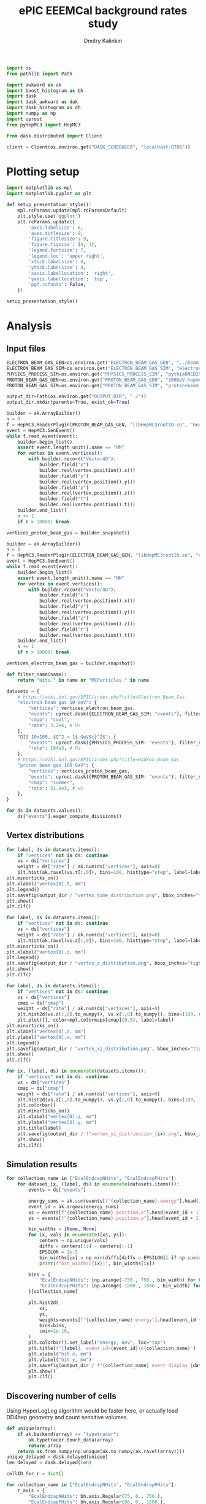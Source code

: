 #+PROPERTY: header-args:jupyter-python :session /jpy:localhost#8888:eeemcal :async yes :results drawer :exports both

#+TITLE: ePIC EEEMCal background rates study
#+AUTHOR: Dmitry Kalinkin
#+OPTIONS: d:t

#+begin_src jupyter-python :results silent
import os
from pathlib import Path

import awkward as ak
import boost_histogram as bh
import dask
import dask_awkward as dak
import dask_histogram as dh
import numpy as np
import uproot
from pyHepMC3 import HepMC3
#+end_src

#+begin_src jupyter-python :results silent
from dask.distributed import Client

client = Client(os.environ.get("DASK_SCHEDULER", "localhost:8786"))
#+end_src

* Plotting setup

#+begin_src jupyter-python :results silent
import matplotlib as mpl
import matplotlib.pyplot as plt

def setup_presentation_style():
    mpl.rcParams.update(mpl.rcParamsDefault)
    plt.style.use('ggplot')
    plt.rcParams.update({
        'axes.labelsize': 8,
        'axes.titlesize': 9,
        'figure.titlesize': 9,
        'figure.figsize': (4, 3),
        'legend.fontsize': 7,
        'legend.loc': 'upper right',
        'xtick.labelsize': 8,
        'ytick.labelsize': 8,
        'xaxis.labellocation': 'right',
        'yaxis.labellocation': 'top',
        'pgf.rcfonts': False,
    })

setup_presentation_style()
#+end_src

* Analysis

** Input files

#+begin_src jupyter-python :results silent
ELECTRON_BEAM_GAS_GEN=os.environ.get("ELECTRON_BEAM_GAS_GEN", "../beam_gas_ep_10GeV_foam_emin10keV_10Mevt_vtx.hepmc")
ELECTRON_BEAM_GAS_SIM=os.environ.get("ELECTRON_BEAM_GAS_SIM", "electron_beam_gas.edm4hep.root")
PHYSICS_PROCESS_SIM=os.environ.get("PHYSICS_PROCESS_SIM", "pythia8NCDIS_10x100_minQ2=1_beamEffects_xAngle=-0.025_hiDiv_1.edm4hep.root")
PROTON_BEAM_GAS_GEN=os.environ.get("PROTON_BEAM_GAS_GEN", "100GeV.hepmc")
PROTON_BEAM_GAS_SIM=os.environ.get("PROTON_BEAM_GAS_SIM", "proton+beam_gas_ep.edm4hep.root")

output_dir=Path(os.environ.get("OUTPUT_DIR", "./"))
output_dir.mkdir(parents=True, exist_ok=True)
#+end_src

#+begin_src jupyter-python :results silent
builder = ak.ArrayBuilder()
n = 0
f = HepMC3.ReaderPlugin(PROTON_BEAM_GAS_GEN, "libHepMC3rootIO.so", "newReaderRootTreefile")
event = HepMC3.GenEvent()
while f.read_event(event):
    builder.begin_list()
    assert event.length_unit().name == "MM"
    for vertex in event.vertices():
        with builder.record("Vector4D"):
            builder.field("x")
            builder.real(vertex.position().x())
            builder.field("y")
            builder.real(vertex.position().y())
            builder.field("z")
            builder.real(vertex.position().z())
            builder.field("t")
            builder.real(vertex.position().t())
    builder.end_list()
    n += 1
    if n > 10000: break

vertices_proton_beam_gas = builder.snapshot()

builder = ak.ArrayBuilder()
n = 0
f = HepMC3.ReaderPlugin(ELECTRON_BEAM_GAS_GEN, "libHepMC3rootIO.so", "newReaderRootTreefile")
event = HepMC3.GenEvent()
while f.read_event(event):
    builder.begin_list()
    assert event.length_unit().name == "MM"
    for vertex in event.vertices():
        with builder.record("Vector4D"):
            builder.field("x")
            builder.real(vertex.position().x())
            builder.field("y")
            builder.real(vertex.position().y())
            builder.field("z")
            builder.real(vertex.position().z())
            builder.field("t")
            builder.real(vertex.position().t())
    builder.end_list()
    n += 1
    if n > 10000: break

vertices_electron_beam_gas = builder.snapshot()
#+end_src

#+begin_src jupyter-python :results silent
def filter_name(name):
    return "Hits." in name or "MCParticles." in name

datasets = {
    # https://wiki.bnl.gov/EPIC/index.php?title=Electron_Beam_Gas
    "electron beam gas 10 GeV": {
        "vertices": vertices_electron_beam_gas,
        "events": uproot.dask({ELECTRON_BEAM_GAS_SIM: "events"}, filter_name=filter_name, open_files=False, steps_per_file=32),
        "cmap": "cool",
        "rate": 3.2e6, # Hz
    },
    "DIS 10x100, $Q^2 > 1$ GeV${}^2$": {
        "events": uproot.dask({PHYSICS_PROCESS_SIM: "events"}, filter_name=filter_name, open_files=False, steps_per_file=32),
        "rate": 184e3, # Hz
    },
    # https://wiki.bnl.gov/EPIC/index.php?title=Hadron_Beam_Gas
    "proton beam gas 100 GeV": {
        "vertices": vertices_proton_beam_gas,
        "events": uproot.dask({PROTON_BEAM_GAS_SIM: "events"}, filter_name=filter_name, open_files=False, steps_per_file=32),
        "cmap": "summer",
        "rate": 31.9e3, # Hz
    },
}

for ds in datasets.values():
    ds["events"].eager_compute_divisions()
#+end_src

** Vertex distributions

#+begin_src jupyter-python
for label, ds in datasets.items():
    if "vertices" not in ds: continue
    vs = ds["vertices"]
    weight = ds["rate"] / ak.num(ds["vertices"], axis=0)
    plt.hist(ak.ravel(vs.t[:,0]), bins=100, histtype="step", label=label)
plt.minorticks_on()
plt.xlabel("vertex[0].t, mm")
plt.legend()
plt.savefig(output_dir / "vertex_time_distribution.png", bbox_inches="tight")
plt.show()
plt.clf()

for label, ds in datasets.items():
    if "vertices" not in ds: continue
    vs = ds["vertices"]
    weight = ds["rate"] / ak.num(ds["vertices"], axis=0)
    plt.hist(ak.ravel(vs.z[:,0]), bins=100, histtype="step", label=label)
plt.minorticks_on()
plt.xlabel("vertex[0].z, mm")
plt.legend()
plt.savefig(output_dir / "vertex_z_distribution.png", bbox_inches="tight")
plt.show()
plt.clf()

for label, ds in datasets.items():
    if "vertices" not in ds: continue
    vs = ds["vertices"]
    cmap = ds["cmap"]
    weight = ds["rate"] / ak.num(ds["vertices"], axis=0)
    plt.hist2d(vs.z[:,0].to_numpy(), vs.x[:,0].to_numpy(), bins=(100, np.linspace(-130, 130, 160)), cmin=1e-30, label=label, cmap=cmap)
    plt.plot([], color=mpl.colormaps[cmap](0.5), label=label)
plt.minorticks_on()
plt.xlabel("vertex[0].z, mm")
plt.ylabel("vertex[0].x, mm")
plt.legend()
plt.savefig(output_dir / "vertex_xz_distribution.png", bbox_inches="tight")
plt.show()
plt.clf()

for ix, (label, ds) in enumerate(datasets.items()):
    if "vertices" not in ds: continue
    vs = ds["vertices"]
    cmap = ds["cmap"]
    weight = ds["rate"] / ak.num(ds["vertices"], axis=0)
    plt.hist2d(vs.z[:,0].to_numpy(), vs.y[:,0].to_numpy(), bins=(100, 100), cmin=1e-30, cmap=cmap)
    plt.colorbar()
    plt.minorticks_on()
    plt.xlabel("vertex[0].z, mm")
    plt.ylabel("vertex[0].y, mm")
    plt.title(label)
    plt.savefig(output_dir / f"vertex_yz_distribution_{ix}.png", bbox_inches="tight")
    plt.show()
    plt.clf()
#+end_src

** Simulation results

#+begin_src jupyter-python
for collection_name in ["EcalEndcapNHits", "EcalEndcapPHits"]:
    for dataset_ix, (label, ds) in enumerate(datasets.items()):
        events = ds["events"]

        energy_sums = ak.sum(events[f"{collection_name}.energy"].head(10000), axis=1)
        event_id = ak.argmax(energy_sums)
        xs = events[f"{collection_name}.position.x"].head(event_id + 1)[event_id].to_numpy()
        ys = events[f"{collection_name}.position.y"].head(event_id + 1)[event_id].to_numpy()

        bin_widths = [None, None]
        for ix, vals in enumerate([xs, ys]):
            centers = np.unique(vals)
            diffs = centers[1:] - centers[:-1]
            EPSILON = 1e-5
            bin_widths[ix] = np.min(diffs[diffs > EPSILON]) if np.sum(diffs > EPSILON) > 0 else 1.
            print(f"bin_widths[{ix}]", bin_widths[ix])

        bins = {
            "EcalEndcapNHits": [np.arange(-750., 750., bin_width) for bin_width in bin_widths],
            "EcalEndcapPHits": [np.arange(-1800., 1800., bin_width) for bin_width in bin_widths],
        }[collection_name]

        plt.hist2d(
            xs,
            ys,
            weights=events[f"{collection_name}.energy"].head(event_id + 1)[event_id].to_numpy(),
            bins=bins,
            cmin=1e-10,
        )
        plt.colorbar().set_label("energy, GeV", loc="top")
        plt.title(f"{label}, event_id={event_id}\n{collection_name}")
        plt.xlabel("hit x, mm")
        plt.ylabel("hit y, mm")
        plt.savefig(output_dir / f"{collection_name}_event_display_{dataset_ix}.png", bbox_inches="tight")
        plt.show()
        plt.clf()
#+end_src

** Discovering number of cells

Using HyperLogLog algorithm would be faster here, or actually load
DD4hep geometry and count sensitive volumes.

#+begin_src jupyter-python
def unique(array):
    if ak.backend(array) == "typetracer":
        ak.typetracer.touch_data(array)
        return array
    return ak.from_numpy(np.unique(ak.to_numpy(ak.ravel(array))))
unique_delayed = dask.delayed(unique)
len_delayed = dask.delayed(len)

cellID_for_r = dict()

for collection_name in ["EcalEndcapNHits", "EcalEndcapPHits"]:
    r_axis = {
        "EcalEndcapNHits": bh.axis.Regular(75, 0., 750.),
        "EcalEndcapPHits": bh.axis.Regular(90, 0., 1800.),
    }[collection_name]
    ds = datasets["DIS 10x100, $Q^2 > 1$ GeV${}^2$"]
    events = ds["events"]

    r = np.hypot(
        ak.ravel(events[f"{collection_name}.position.x"]),
        ak.ravel(events[f"{collection_name}.position.y"]),
    )
    cellID = ak.ravel(events[f"{collection_name}.cellID"])

    cellID_for_r[collection_name] = np.array(client.gather(client.compute([
        len_delayed(unique_delayed(
            cellID[(r >= r_min) & (r < r_max)].map_partitions(unique)
        ))
        for r_min, r_max in zip(r_axis.edges[:-1], r_axis.edges[1:])
    ])))

    print(cellID_for_r[collection_name])
    print(sum(cellID_for_r[collection_name]))

    plt.stairs(
        cellID_for_r[collection_name],
        r_axis.edges,
    )

    plt.title(f"{collection_name}")
    plt.legend()
    plt.xlabel("r, mm")
    dr = (r_axis.edges[1] - r_axis.edges[0])
    plt.ylabel(f"Number of towers per {dr} mm slice in $r$")
    plt.savefig(output_dir / f"{collection_name}_num_towers.png", bbox_inches="tight")
    plt.show()
    plt.clf()
#+end_src

** Plotting the rates

#+begin_src jupyter-python
for collection_name in ["EcalEndcapNHits", "EcalEndcapPHits"]:
    r_axis = {
        "EcalEndcapNHits": bh.axis.Regular(75, 0., 750.),
        "EcalEndcapPHits": bh.axis.Regular(90, 0., 1800.),
    }[collection_name]
    for edep_min in [0.005, 0.015, 0.050]: # GeV
        for label, ds in datasets.items():
            events = ds["events"]
            weight = ds["rate"] / len(events)

            r = np.hypot(
                ak.ravel(events[f"{collection_name}.position.x"]),
                ak.ravel(events[f"{collection_name}.position.y"]),
            )
            edep = ak.ravel(events[f"{collection_name}.energy"])
            r = r[edep > edep_min]

            hist = dh.factory(
                r,
                axes=(r_axis,),
            ).compute()
            plt.stairs(
                hist.values() * weight / cellID_for_r[collection_name],
                hist.axes[0].edges,
                label=f"{label}",
            )

        plt.title(f"for $E_{{dep.}} >$ {edep_min * 1000} MeV\n{collection_name}")
        plt.legend()
        plt.xlabel("r, mm")
        plt.ylabel("rate per tower, Hz")
        plt.yscale("log")
        plt.savefig(output_dir / f"{collection_name}_hit_rate_vs_r_edep_min_{edep_min:.3f}.png", bbox_inches="tight")
        plt.show()
        plt.clf()
#+end_src

#+begin_src jupyter-python
for collection_name in ["EcalEndcapNHits", "EcalEndcapPHits"]:
    for totedep_min in [-1, 0, 0.1, 0.5, 1.0, 5.0, 10.]: # GeV
        for label, ds in datasets.items():
            events = ds["events"]
            weight = ds["rate"] / len(events)

            z = ds["events"]["MCParticles.vertex.z"][:,1]
            totedep = ak.sum(events[f"{collection_name}.energy"], axis=1)
            z = z[totedep > totedep_min]

            hist = dh.factory(
                z,
                axes=(bh.axis.Regular(250, -7500., 17500.),),
            ).compute()
            plt.stairs(
                hist.values() * weight,
                hist.axes[0].edges,
                label=f"{label}",
            )

        plt.title(rf"for events with $E_{{\mathrm{{dep. tot.}}}}$ $>$ {totedep_min} GeV" + f"\n{collection_name}")
        plt.legend()
        plt.xlabel("$z$ of the first interaction vertex, mm")
        plt.ylabel("rate, Hz")
        plt.yscale("log")
        plt.savefig(output_dir / f"{collection_name}_hit_rate_vs_z_totedep_min_{totedep_min:.1f}.png", bbox_inches="tight")
        plt.show()
        plt.clf()
#+end_src

#+begin_src jupyter-python
num_towers_cache = {
    "LumiSpecCAL": 200,
    "LumiDirectPCAL": 1,
    "ZDCHcal": 1470,
    "LFHCAL": 578338,
    "ZDC_WSi_": 187043,
    "EcalBarrelScFi": 124205483,
    "EcalEndcapP": 15037,
    "ZDCEcal": 400,
    "EcalEndcapPInsert": 536,
    "HcalEndcapPInsert": 20251,
    "B0ECal": 131,
    "HcalEndcapN": 13800,
    "HcalBarrel": 7680,
    "EcalBarrelImaging": 5765469,
    "EcalEndcapN": 2988,
    "ZDC_PbSi_": 44344,
}

fig_cmb = plt.figure()
ax_cmb = fig_cmb.gca()

for edep_min in [0]: # GeV
    for dataset_ix, (x_offset, (ds_label, ds)) in enumerate(zip(np.linspace(-0.3, 0.3, len(datasets)), datasets.items())):
        events = ds["events"]
        weight = ds["rate"] / len(events)

        labels = []
        values = []
        norms = []

        for branch_name in events.fields:
            if ".energy" not in branch_name: continue
            if "ZDC_SiliconPix_Hits" in branch_name: continue

            edep = ak.ravel(events[branch_name])

            #cellID = ak.ravel(events[branch_name.replace(".energy", ".cellID")])
            #num_towers = len(unique_delayed(
            #    cellID.map_partitions(unique)
            #).compute())

            key = branch_name.replace("Hits.energy", "")
            if key not in num_towers_cache:
                print(f"The \"{key}\" not in num_towers_cache. Skipping.")
                continue
            num_towers = num_towers_cache[key]

            labels.append(branch_name.replace("Hits.energy", ""))
            values.append(ak.count(edep[edep > edep_min]))
            norms.append(num_towers if num_towers != 0 else np.nan)

        fig_cur = plt.figure()
        ax_cur = fig_cur.gca()

        values, = dask.compute(values)
        for ax, per_tower, offset, width in [
                (ax_cmb, True, x_offset, 2 * 0.3 / (len(datasets) - 1)),
                (ax_cur, False, 0, 2 * 0.3),
        ]:
            ax.bar(
                np.arange(len(labels)) + offset,
                weight * np.array(values) / (np.array(norms) if per_tower else np.ones_like(norms)),
                width=width,
                tick_label=labels,
                label=ds_label,
                color=f"C{dataset_ix}",
            )

        plt.sca(ax_cur)
        plt.legend()
        plt.title(f"for $E_{{dep.}} >$ {edep_min * 1000} MeV")
        plt.ylabel("rate, Hz")
        plt.yscale("log")
        plt.xticks(rotation=90, ha='right')
        fig_cur.savefig(f"rates_edep_min_{edep_min}_{dataset_ix}.png", bbox_inches="tight")
        plt.show()
        plt.close(fig_cur)

    plt.sca(ax_cmb)
    plt.legend()
    plt.title(f"for $E_{{dep.}} >$ {edep_min * 1000} MeV")
    plt.ylabel("rate per tower, Hz")
    plt.yscale("log")
    plt.xticks(rotation=90, ha='right')
    fig_cmb.savefig(f"rates_edep_min_{edep_min}.png", bbox_inches="tight")
    plt.show()
    plt.clf()
#+end_src

